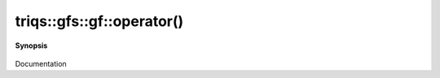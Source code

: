 ..
   Generated automatically by cpp2rst

.. highlight:: c
.. role:: red
.. role:: green
.. role:: param
.. role:: cppbrief


.. _gf_operator():

triqs::gfs::gf::operator()
==========================


**Synopsis**

 .. rst-class:: cppsynopsis

    1. | :cppbrief:`------------- All the call operators arguments -----------------------------`
       | :green:`template<typename Args>`
       | decltype(auto) :red:`operator()` (Args &&... :param:`args`) const &

    2. | :green:`template<typename Args>`
       | decltype(auto) :red:`operator()` (Args &&... :param:`args`) &

    3. | :green:`template<typename Args>`
       | decltype(auto) :red:`operator()` (Args &&... :param:`args`) &&

Documentation